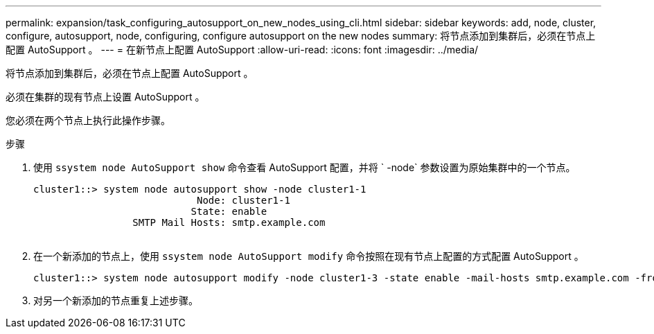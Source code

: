 ---
permalink: expansion/task_configuring_autosupport_on_new_nodes_using_cli.html 
sidebar: sidebar 
keywords: add, node, cluster, configure, autosupport, node, configuring, configure autosupport on the new nodes 
summary: 将节点添加到集群后，必须在节点上配置 AutoSupport 。 
---
= 在新节点上配置 AutoSupport
:allow-uri-read: 
:icons: font
:imagesdir: ../media/


[role="lead"]
将节点添加到集群后，必须在节点上配置 AutoSupport 。

必须在集群的现有节点上设置 AutoSupport 。

您必须在两个节点上执行此操作步骤。

.步骤
. 使用 `ssystem node AutoSupport show` 命令查看 AutoSupport 配置，并将 ` -node` 参数设置为原始集群中的一个节点。
+
[listing]
----
cluster1::> system node autosupport show -node cluster1-1
                            Node: cluster1-1
                           State: enable
                 SMTP Mail Hosts: smtp.example.com
																																...
----
. 在一个新添加的节点上，使用 `ssystem node AutoSupport modify` 命令按照在现有节点上配置的方式配置 AutoSupport 。
+
[listing]
----
cluster1::> system node autosupport modify -node cluster1-3 -state enable -mail-hosts smtp.example.com -from alerts@node3.example.com -to support@example.com -support enable -transport https -noteto pda@example.com -retry-interval 23m
----
. 对另一个新添加的节点重复上述步骤。

